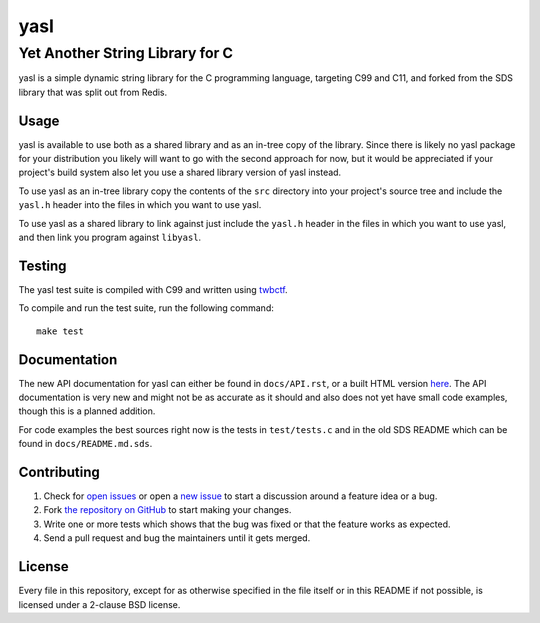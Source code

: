 ===========================
 yasl |travis| |RDT| |cov|
===========================
.. |travis| image:: https://travis-ci.org/yabok/yasl.svg
   :alt: Travis Build Status
   :target: https://travis-ci.org/yabok/yasl
.. |RDT| image:: https://readthedocs.org/projects/yasl/badge/?version=latest
   :alt: Read-The-Docs Status
   :target: https://readthedocs.org/projects/yasl/?badge=latest
.. |cov| image:: https://scan.coverity.com/projects/3997/badge.svg
   :alt: Coverity Scan Status
   :target: https://scan.coverity.com/projects/3997
----------------------------------
 Yet Another String Library for C
----------------------------------

yasl is a simple dynamic string library for the C programming language,
targeting C99 and C11, and forked from the SDS library that was split out from
Redis.

Usage
=====

yasl is available to use both as a shared library and as an in-tree copy of the
library. Since there is likely no yasl package for your distribution you likely
will want to go with the second approach for now, but it would be appreciated
if your project's build system also let you use a shared library version of
yasl instead.

To use yasl as an in-tree library copy the contents of the :literal:`src`
directory into your project's source tree and include the :literal:`yasl.h`
header into the files in which you want to use yasl.

To use yasl as a shared library to link against just include the
:literal:`yasl.h` header in the files in which you want to use yasl, and then
link you program against :literal:`libyasl`.

Testing
=======

The yasl test suite is compiled with C99 and written using twbctf_.

To compile and run the test suite, run the following command::

    make test

.. _twbctf: https://github.com/HalosGhost/twbctf

Documentation
=============

The new API documentation for yasl can either be found in ``docs/API.rst``, or
a built HTML version `here <http://yasl.readthedocs.org/en/latest/>`_. The API
documentation is very new and might not be as accurate as it should and also
does not yet have small code examples, though this is a planned addition.

For code examples the best sources right now is the tests in ``test/tests.c``
and in the old SDS README which can be found in ``docs/README.md.sds``.

Contributing
============

1. Check for `open issues`_ or open a `new issue`_ to start a discussion around
   a feature idea or a bug.

2. Fork `the repository on GitHub <https://github.com/yabok/yasl>`_ to start
   making your changes.

3. Write one or more tests which shows that the bug was fixed or that the
   feature works as expected.

4. Send a pull request and bug the maintainers until it gets merged.

.. _`open issues`: https://github.com/yabok/yasl/issues
.. _`new issue`: https://github.com/yabok/yasl/issues/new

License
=======

Every file in this repository, except for as otherwise specified in the file
itself or in this README if not possible, is licensed under a 2-clause BSD
license.
